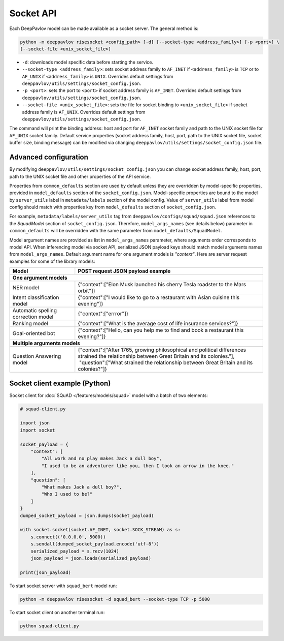 Socket API
==========

Each DeepPavlov model can be made available as a socket server. The general
method is:

.. code:: bash

    python -m deeppavlov risesocket <config_path> [-d] [--socket-type <address_family>] [-p <port>] \
    [--socket-file <unix_socket_file>]


* ``-d``: downloads model specific data before starting the service.
* ``--socket-type <address_family>``: sets socket address family to ``AF_INET``
  if ``<address_family>`` is ``TCP`` or to ``AF_UNIX`` if ``<address_family>``
  is ``UNIX``. Overrides default settings from
  ``deeppavlov/utils/settings/socket_config.json``.
* ``-p <port>``: sets the port to ``<port>`` if socket address family is
  ``AF_INET``. Overrides default settings from
  ``deeppavlov/utils/settings/socket_config.json``.
* ``--socket-file <unix_socket_file>``: sets the file for socket binding to
  ``<unix_socket_file>`` if socket address family is ``AF_UNIX``. Overrides
  default settings from ``deeppavlov/utils/settings/socket_config.json``.

The command will print the binding address: host and port for ``AF_INET``
socket family and path to the UNIX socket file for ``AF_UNIX`` socket family.
Default service properties (socket address family, host, port, path to the UNIX
socket file, socket buffer size, binding message) can be modified via changing
``deeppavlov/utils/settings/socket_config.json`` file.

Advanced configuration
~~~~~~~~~~~~~~~~~~~~~~

By modifying ``deeppavlov/utils/settings/socket_config.json`` you can change
socket address family, host, port, path to the UNIX socket file and other
properties of the API service.

Properties from ``common_defaults`` section are used by default unless they are
overridden by model-specific properties, provided in ``model_defaults`` section
of the ``socket_config.json``. Model-specific properties are bound to the model
by ``server_utils`` label in ``metadata/labels`` section of the model config.
Value of ``server_utils`` label from model config should match with properties
key from ``model_defaults`` section of ``socket_config.json``.

For example, ``metadata/labels/server_utils`` tag from
``deeppavlov/configs/squad/squad.json`` references to the *SquadModel* section
of ``socket_config.json``. Therefore, ``model_args_names`` (see details below)
parameter in ``common_defaults`` will be overridden with the same parameter
from ``model_defaults/SquadModel``.

Model argument names are provided as list in ``model_args_names`` parameter,
where arguments order corresponds to model API. When inferencing model via
socket API, serialized JSON payload keys should match model arguments names from
``model_args_names``. Default argument name for one argument models is
*"context"*. Here are server request examples for some of the library models:

+-----------------------------------------+-------------------------------------------------------------------------------------------------------------------------------------------------+
| Model                                   | POST request JSON payload example                                                                                                               |
+=========================================+=================================================================================================================================================+
| **One argument models**                                                                                                                                                                   |
+-----------------------------------------+-------------------------------------------------------------------------------------------------------------------------------------------------+
| NER model                               | {"context":["Elon Musk launched his cherry Tesla roadster to the Mars orbit"]}                                                                  |
+-----------------------------------------+-------------------------------------------------------------------------------------------------------------------------------------------------+
| Intent classification model             | {"context":["I would like to go to a restaurant with Asian cuisine this evening"]}                                                              |
+-----------------------------------------+-------------------------------------------------------------------------------------------------------------------------------------------------+
| Automatic spelling correction model     | {"context":["errror"]}                                                                                                                          |
+-----------------------------------------+-------------------------------------------------------------------------------------------------------------------------------------------------+
| Ranking model                           | {"context":["What is the average cost of life insurance services?"]}                                                                            |
+-----------------------------------------+-------------------------------------------------------------------------------------------------------------------------------------------------+
| Goal-oriented bot                       | {"context":["Hello, can you help me to find and book a restaurant this evening?"]}                                                              |
+-----------------------------------------+-------------------------------------------------------------------------------------------------------------------------------------------------+
| **Multiple arguments models**                                                                                                                                                             |
+-----------------------------------------+-------------------------------------------------------------------------------------------------------------------------------------------------+
| Question Answering model                | | {"context":["After 1765, growing philosophical and political differences strained the relationship between Great Britain and its colonies."], |
|                                         | |  "question":["What strained the relationship between Great Britain and its colonies?"]}                                                       |
+-----------------------------------------+-------------------------------------------------------------------------------------------------------------------------------------------------+

Socket client example (Python)
~~~~~~~~~~~~~~~~~~~~~~~~~~~~~~

Socket client for :doc:`SQuAD </features/models/squad>` model with a batch of
two elements:

.. code-block:: python

    # squad-client.py

    import json
    import socket

    socket_payload = {
        "context": [
            "All work and no play makes Jack a dull boy",
            "I used to be an adventurer like you, then I took an arrow in the knee."
        ],
        "question": [
            "What makes Jack a dull boy?",
            "Who I used to be?"
        ]
    }
    dumped_socket_payload = json.dumps(socket_payload)

    with socket.socket(socket.AF_INET, socket.SOCK_STREAM) as s:
        s.connect(('0.0.0.0', 5000))
        s.sendall(dumped_socket_payload.encode('utf-8'))
        serialized_payload = s.recv(1024)
        json_payload = json.loads(serialized_payload)

    print(json_payload)

To start socket server with ``squad_bert`` model run:

.. code:: bash

    python -m deeppavlov risesocket -d squad_bert --socket-type TCP -p 5000


To start socket client on another terminal run:

.. code:: bash

    python squad-client.py
